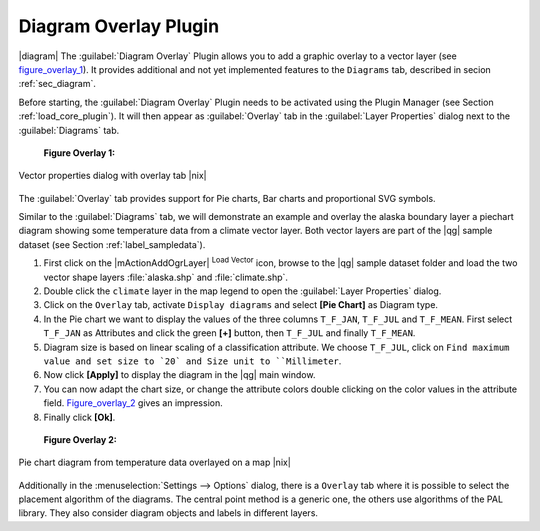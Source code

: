 .. comment out this Section (by putting '|updatedisclaimer|' on top) if file is not uptodate with release

.. _diagram_overlay:

Diagram Overlay Plugin
=======================

|diagram| The :guilabel:`Diagram Overlay` Plugin allows you to add a graphic overlay to a vector layer 
(see figure_overlay_1_). It provides additional and not yet implemented features to the 
``Diagrams`` tab, described in secion :ref:`sec_diagram`. 

Before starting, the :guilabel:`Diagram Overlay` Plugin needs to be activated using 
the Plugin Manager (see Section :ref:`load_core_plugin`). It will then appear as 
:guilabel:`Overlay` tab in the :guilabel:`Layer Properties` dialog next to the 
:guilabel:`Diagrams` tab. 

.. _figure_overlay_1:

   **Figure Overlay 1:** 

.. figure:: /static/user_manual/plugins/overlay_tab1.png
   :width: 40em
   :align: center

   Vector properties dialog with overlay tab |nix|

The :guilabel:`Overlay` tab provides support for Pie charts, Bar charts and 
proportional SVG symbols.

Similar to the :guilabel:`Diagrams` tab, we will demonstrate an example and 
overlay the alaska boundary layer a piechart diagram showing some temperature 
data from a climate vector layer. Both vector layers are part of the |qg| 
sample dataset (see Section :ref:`label_sampledata`).

#.  First click on the |mActionAddOgrLayer| :sup:`Load Vector` icon, browse 
    to the |qg| sample dataset folder and load the two vector shape layers 
    :file:`alaska.shp` and :file:`climate.shp`.
#.  Double click the ``climate`` layer in the map legend to open the 
    :guilabel:`Layer Properties` dialog.
#.  Click on the ``Overlay`` tab, activate ``Display diagrams`` and select 
    **[Pie Chart]** as Diagram type.
#.  In the Pie chart we want to display the values of the three columns 
    ``T_F_JAN``, ``T_F_JUL`` and ``T_F_MEAN``. First select ``T_F_JAN`` as 
    Attributes and click the green **[\+]** button, then ``T_F_JUL`` and 
    finally ``T_F_MEAN``.
#.  Diagram size is based on linear scaling of a classification attribute. We 
    choose ``T_F_JUL``, click on ``Find maximum value and set size to `20` and 
    Size unit to ``Millimeter``.
#.  Now click **[Apply]** to display the diagram in the |qg| main window.
#.  You can now adapt the chart size, or change the attribute colors double 
    clicking on the color values in the attribute field. Figure_overlay_2_ 
    gives an impression.
#.  Finally click **[Ok]**.

.. _figure_overlay_2:

   **Figure Overlay 2:** 

.. figure:: /static/user_manual/plugins/overlay_tab2.png
   :width: 40em
   :align: center

   Pie chart diagram from temperature data overlayed on a map |nix|

Additionally in the :menuselection:`Settings --> Options` dialog, there is a 
``Overlay`` tab where it is possible to select the placement algorithm of the diagrams. 
The central point method is a generic one, the others use algorithms of the PAL library. 
They also consider diagram objects and labels in different layers.

 
